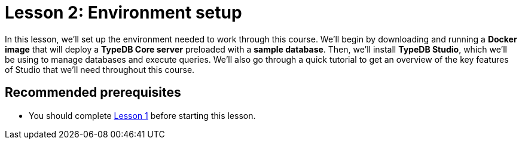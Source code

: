 = Lesson 2: Environment setup
:page-aliases: learn::2-environment-setup/2-environment-setup.adoc
:page-preamble-card: 1

In this lesson, we'll set up the environment needed to work through this course. We'll begin by downloading and running a *Docker image* that will deploy a *TypeDB Core server* preloaded with a *sample database*. Then, we'll install *TypeDB Studio*, which we'll be using to manage databases and execute queries. We'll also go through a quick tutorial to get an overview of the key features of Studio that we'll need throughout this course.

== Recommended prerequisites

* You should complete xref:learn::1-why-typedb/1-why-typedb.adoc[Lesson 1] before starting this lesson.
